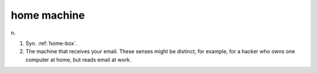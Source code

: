 .. _home-machine:

============================================================
home machine
============================================================

n\.

1.
   Syn.
   :ref:`home-box`\.

2.
   The machine that receives your email.
   These senses might be distinct, for example, for a hacker who owns one computer at home, but reads email at work.


